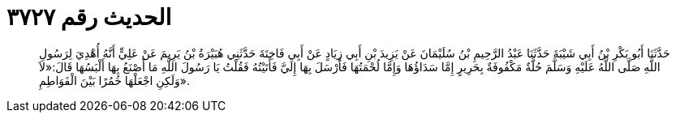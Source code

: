 
= الحديث رقم ٣٧٢٧

[quote.hadith]
حَدَّثَنَا أَبُو بَكْرِ بْنُ أَبِي شَيْبَةَ حَدَّثَنَا عَبْدُ الرَّحِيمِ بْنُ سُلَيْمَانَ عَنْ يَزِيدَ بْنِ أَبِي زِيَادٍ عَنْ أَبِي فَاخِتَةَ حَدَّثَنِي هُبَيْرَةُ بْنُ يَرِيمَ عَنْ عَلِيٍّ أَنَّهُ أُهْدِيَ لِرَسُولِ اللَّهِ صَلَّى اللَّهُ عَلَيْهِ وَسَلَّمَ حُلَّةٌ مَكْفُوفَةٌ بِحَرِيرٍ إِمَّا سَدَاؤُهَا وَإِمَّا لُحْمَتُهَا فَأَرْسَلَ بِهَا إِلَيَّ فَأَتَيْتُهُ فَقُلْتُ يَا رَسُولَ اللَّهِ مَا أَصْنَعُ بِهَا أَلْبَسُهَا قَالَ:«لاَ وَلَكِنِ اجْعَلْهَا خُمُرًا بَيْنَ الْفَوَاطِمِ».
